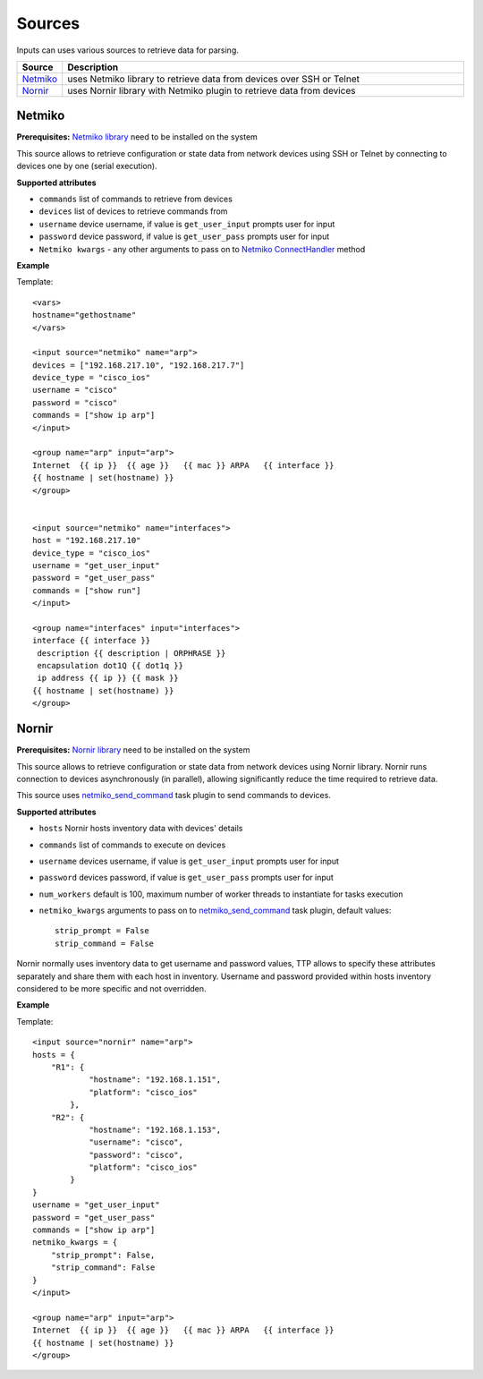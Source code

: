 Sources
===================

Inputs can uses various sources to retrieve data for parsing.

.. list-table::
   :widths: 10 90
   :header-rows: 1

   * - Source
     - Description
   * - `Netmiko`_   
     - uses Netmiko library to retrieve data from devices over SSH or Telnet
   * - `Nornir`_   
     - uses Nornir library with Netmiko plugin to retrieve data from devices
     
Netmiko
---------

**Prerequisites:** `Netmiko library <https://pypi.org/project/netmiko/>`_ need to be installed on the system

This source allows to retrieve configuration or state data from network devices using SSH or Telnet by connecting to devices one by one (serial execution).

**Supported attributes**

* ``commands`` list of commands to retrieve from devices
* ``devices`` list of devices to retrieve commands from
* ``username`` device username, if value is ``get_user_input`` prompts user for input
* ``password`` device password, if value is ``get_user_pass`` prompts user for input
* ``Netmiko kwargs`` - any other arguments to pass on to `Netmiko ConnectHandler <https://ktbyers.github.io/netmiko/docs/netmiko/index.html#netmiko.ConnectHandler>`_ method

**Example**

Template::

    <vars>
    hostname="gethostname"
    </vars>
    
    <input source="netmiko" name="arp">
    devices = ["192.168.217.10", "192.168.217.7"]
    device_type = "cisco_ios"
    username = "cisco"
    password = "cisco"
    commands = ["show ip arp"]
    </input>
    
    <group name="arp" input="arp">
    Internet  {{ ip }}  {{ age }}   {{ mac }} ARPA   {{ interface }}
    {{ hostname | set(hostname) }}
    </group>
    
    
    <input source="netmiko" name="interfaces">
    host = "192.168.217.10"
    device_type = "cisco_ios"
    username = "get_user_input"
    password = "get_user_pass"
    commands = ["show run"]
    </input>
    
    <group name="interfaces" input="interfaces">
    interface {{ interface }}
     description {{ description | ORPHRASE }}
     encapsulation dot1Q {{ dot1q }}
     ip address {{ ip }} {{ mask }}
    {{ hostname | set(hostname) }}
    </group>
    
Nornir
---------

**Prerequisites:** `Nornir library <https://pypi.org/project/nornir/>`_ need to be installed on the system

This source allows to retrieve configuration or state data from network devices using Nornir library. Nornir runs connection to devices asynchronously (in parallel), allowing significantly reduce the time required to retrieve data.

This source uses `netmiko_send_command <https://nornir.readthedocs.io/en/latest/plugins/tasks/networking.html#nornir.plugins.tasks.networking.netmiko_send_command>`_ task plugin to send commands to devices.

**Supported attributes**

* ``hosts`` Nornir hosts inventory data with devices' details
* ``commands`` list of commands to execute on devices
* ``username`` devices username, if value is ``get_user_input`` prompts user for input
* ``password`` devices password, if value is ``get_user_pass`` prompts user for input
* ``num_workers`` default is 100, maximum number of worker threads to instantiate for tasks execution
* ``netmiko_kwargs`` arguments to pass on to `netmiko_send_command <https://nornir.readthedocs.io/en/latest/plugins/tasks/networking.html#nornir.plugins.tasks.networking.netmiko_send_command>`_ task plugin, default values:: 

    strip_prompt = False
    strip_command = False


Nornir normally uses inventory data to get username and password values, TTP allows to specify these attributes separately and share them with each host in inventory. Username and password provided within hosts inventory considered to be more specific and not overridden.

**Example**

Template::

    <input source="nornir" name="arp">
    hosts = {
        "R1": {
                "hostname": "192.168.1.151",
                "platform": "cisco_ios"
            },
        "R2": {
                "hostname": "192.168.1.153",
                "username": "cisco",
                "password": "cisco",
                "platform": "cisco_ios"
            }   
    }
    username = "get_user_input"
    password = "get_user_pass"
    commands = ["show ip arp"]
    netmiko_kwargs = {
        "strip_prompt": False, 
        "strip_command": False
    }
    </input>
    
    <group name="arp" input="arp">
    Internet  {{ ip }}  {{ age }}   {{ mac }} ARPA   {{ interface }}
    {{ hostname | set(hostname) }}
    </group>